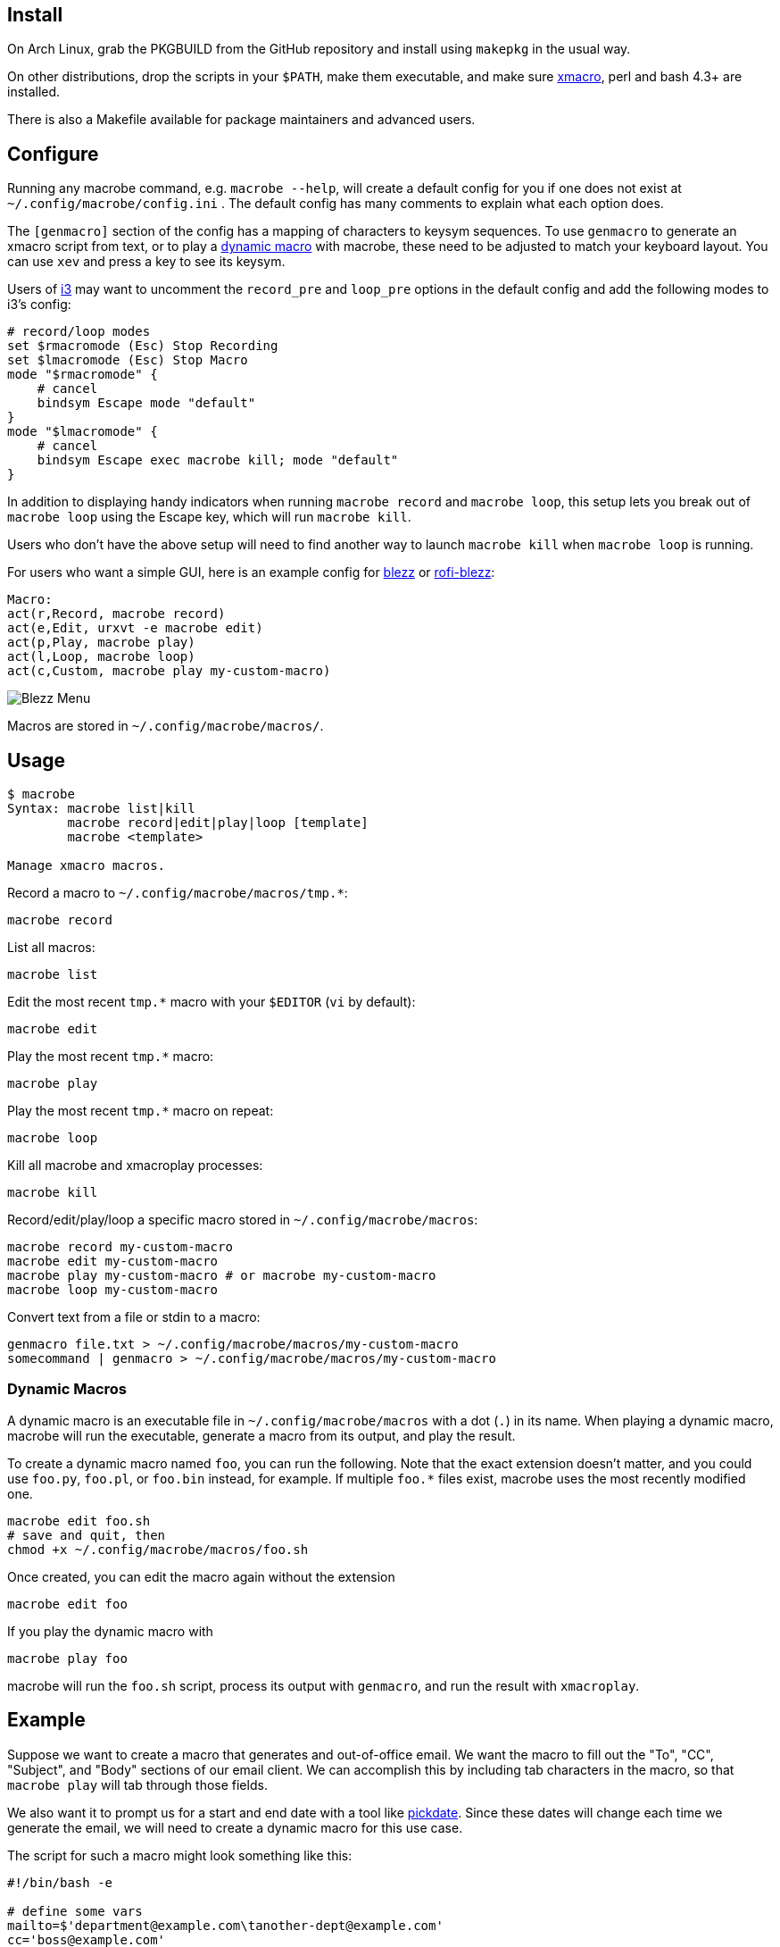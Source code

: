 
== Install

On Arch Linux, grab the PKGBUILD from the GitHub repository
and install using `makepkg` in the usual way.

On other distributions,
drop the scripts in your `$PATH`,
make them executable,
and make sure http://xmacro.sourceforge.net/[xmacro],
perl and bash 4.3+ are installed.

There is also a Makefile available for package maintainers and advanced users.

== Configure

Running any macrobe command, e.g. `macrobe --help`,
will create a default config for you
if one does not exist at `~/.config/macrobe/config.ini` .
The default config has many comments to explain what each option does.

The `[genmacro]` section of the config
has a mapping of characters to keysym sequences.
To use `genmacro` to generate an xmacro script from text,
or to play a link:#dynamic-macros[dynamic macro] with macrobe,
these need to be adjusted to match your keyboard layout.
You can use `xev` and press a key to see its keysym.

Users of https://i3wm.org/[i3]
may want to uncomment the `record_pre` and `loop_pre` options
in the default config
and add the following modes to i3's config:

 # record/loop modes
 set $rmacromode (Esc) Stop Recording
 set $lmacromode (Esc) Stop Macro
 mode "$rmacromode" {
     # cancel
     bindsym Escape mode "default"
 }
 mode "$lmacromode" {
     # cancel
     bindsym Escape exec macrobe kill; mode "default"
 }

In addition to displaying handy indicators
when running `macrobe record` and `macrobe loop`,
this setup lets you break out of `macrobe loop` using the Escape key,
which will run `macrobe kill`.

Users who don't have the above setup
will need to find another way to launch `macrobe kill`
when `macrobe loop` is running.

For users who want a simple GUI,
here is an example config for https://github.com/Blezzing/blezz[blezz]
or https://github.com/dmbuce/i3b#rofi-blezz[rofi-blezz]:

 Macro:
 act(r,Record, macrobe record)
 act(e,Edit, urxvt -e macrobe edit)
 act(p,Play, macrobe play)
 act(l,Loop, macrobe loop)
 act(c,Custom, macrobe play my-custom-macro)

image::https://i.imgur.com/f7cxz0v.png[Blezz Menu]

Macros are stored in `~/.config/macrobe/macros/`.

== Usage

-----
$ macrobe
Syntax: macrobe list|kill
        macrobe record|edit|play|loop [template]
        macrobe <template>

Manage xmacro macros.

-----

Record a macro to `~/.config/macrobe/macros/tmp.*`:

 macrobe record

List all macros:

 macrobe list

Edit the most recent `tmp.*` macro with your `$EDITOR` (`vi` by default):

 macrobe edit

Play the most recent `tmp.*` macro:

 macrobe play

Play the most recent `tmp.*` macro on repeat:

 macrobe loop

Kill all macrobe and xmacroplay processes:

 macrobe kill

Record/edit/play/loop a specific macro stored in `~/.config/macrobe/macros`:

 macrobe record my-custom-macro
 macrobe edit my-custom-macro
 macrobe play my-custom-macro # or macrobe my-custom-macro
 macrobe loop my-custom-macro

Convert text from a file or stdin to a macro:

 genmacro file.txt > ~/.config/macrobe/macros/my-custom-macro
 somecommand | genmacro > ~/.config/macrobe/macros/my-custom-macro

=== Dynamic Macros

A dynamic macro is an executable file in `~/.config/macrobe/macros`
with a dot (`.`) in its name.
When playing a dynamic macro,
macrobe will run the executable,
generate a macro from its output,
and play the result.

To create a dynamic macro named `foo`, you can run the following.
Note that the exact extension doesn't matter,
and you could use `foo.py`, `foo.pl`, or `foo.bin` instead, for example.
If multiple `foo.*` files exist,
macrobe uses the most recently modified one.

 macrobe edit foo.sh
 # save and quit, then
 chmod +x ~/.config/macrobe/macros/foo.sh

Once created, you can edit the macro again without the extension

 macrobe edit foo

If you play the dynamic macro with

 macrobe play foo

macrobe will run the `foo.sh` script,
process its output with `genmacro`,
and run the result with `xmacroplay`.

== Example

Suppose we want to create a macro that generates and out-of-office email.
We want the macro to fill out the "To", "CC", "Subject", and "Body"
sections of our email client.
We can accomplish this by including tab characters in the macro,
so that `macrobe play` will tab through those fields.

We also want it to prompt us for a start and end date with a tool like
link:https://github.com/dmbuce/i3b#pickdate[pickdate].
Since these dates will change each time we generate the email,
we will need to create a dynamic macro for this use case.

The script for such a macro might look something like this:

[source,bash]
----
#!/bin/bash -e

# define some vars
mailto=$'department@example.com\tanother-dept@example.com'
cc='boss@example.com'

# schedule start date
start="$(pickdate '%A %-m/%-d')"
humanstart="$(date -d "$start" +'%a, %b %-e')"

# schedule end date
epochend="$(pickdate %s)"
end="$(date -d @$epochend +'%A %-m/%-d')"
humanend="$(date -d "$end" +'%a, %b %-e')"
humanback="$(date -d @$(($epochend + 24*3600)) +'%A')"

# print macro
cat <<EOF
$mailto			${cc}		OOO $start thru $end	I will be out of the office from $humanstart to $humanend, returning $humanback.

Have a good one.
EOF

----

// vim: ft=asciidoc:
